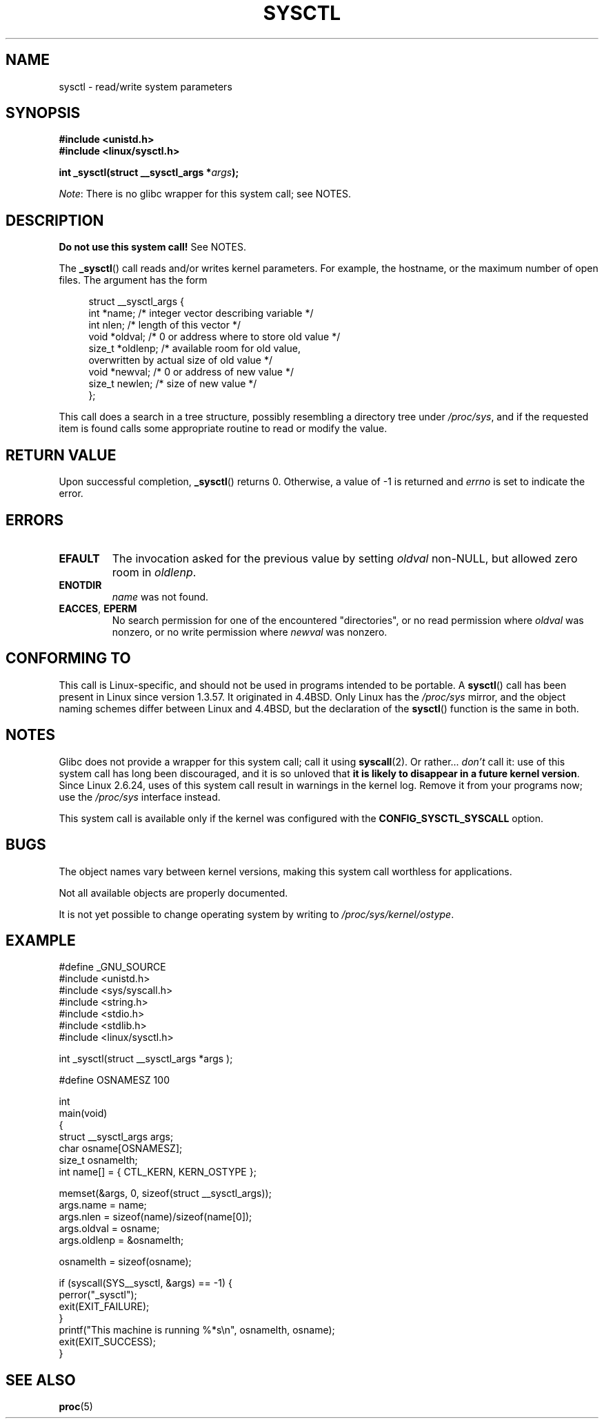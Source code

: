 .\" Copyright (C) 1996 Andries Brouwer (aeb@cwi.nl)
.\"
.\" Permission is granted to make and distribute verbatim copies of this
.\" manual provided the copyright notice and this permission notice are
.\" preserved on all copies.
.\"
.\" Permission is granted to copy and distribute modified versions of this
.\" manual under the conditions for verbatim copying, provided that the
.\" entire resulting derived work is distributed under the terms of a
.\" permission notice identical to this one.
.\"
.\" Since the Linux kernel and libraries are constantly changing, this
.\" manual page may be incorrect or out-of-date.  The author(s) assume no
.\" responsibility for errors or omissions, or for damages resulting from
.\" the use of the information contained herein.  The author(s) may not
.\" have taken the same level of care in the production of this manual,
.\" which is licensed free of charge, as they might when working
.\" professionally.
.\"
.\" Formatted or processed versions of this manual, if unaccompanied by
.\" the source, must acknowledge the copyright and authors of this work.
.\"
.\" Written 11 April 1996 by Andries Brouwer <aeb@cwi.nl>
.\" 960412: Added comments from Stephen Tweedie
.\" Modified Tue Oct 22 22:28:41 1996 by Eric S. Raymond <esr@thyrsus.com>
.\" Modified Mon Jan  5 20:31:04 1998 by aeb.
.\"
.TH SYSCTL 2 2012-12-22 "Linux" "Linux Programmer's Manual"
.SH NAME
sysctl \- read/write system parameters
.SH SYNOPSIS
.nf
.B #include <unistd.h>
.br
.B #include <linux/sysctl.h>
.sp
.BI "int _sysctl(struct __sysctl_args *" args );
.fi

.IR Note :
There is no glibc wrapper for this system call; see NOTES.
.SH DESCRIPTION
.B Do not use this system call!
See NOTES.

The
.BR _sysctl ()
call reads and/or writes kernel parameters.
For example, the hostname,
or the maximum number of open files.
The argument has the form
.PP
.in +4n
.nf
struct __sysctl_args {
    int    *name;    /* integer vector describing variable */
    int     nlen;    /* length of this vector */
    void   *oldval;  /* 0 or address where to store old value */
    size_t *oldlenp; /* available room for old value,
                        overwritten by actual size of old value */
    void   *newval;  /* 0 or address of new value */
    size_t  newlen;  /* size of new value */
};
.fi
.in
.PP
This call does a search in a tree structure, possibly resembling
a directory tree under
.IR /proc/sys ,
and if the requested item is found calls some appropriate routine
to read or modify the value.
.SH "RETURN VALUE"
Upon successful completion,
.BR _sysctl ()
returns 0.
Otherwise, a value of \-1 is returned and
.I errno
is set to indicate the error.
.SH ERRORS
.TP
.B EFAULT
The invocation asked for the previous value by setting
.I oldval
non-NULL, but allowed zero room in
.IR oldlenp .
.TP
.B ENOTDIR
.I name
was not found.
.TP
.BR EACCES ", " EPERM
No search permission for one of the encountered "directories",
or no read permission where
.I oldval
was nonzero, or no write permission where
.I newval
was nonzero.
.SH "CONFORMING TO"
This call is Linux-specific, and should not be used in programs
intended to be portable.
A
.BR sysctl ()
call has been present in Linux since version 1.3.57.
It originated in
4.4BSD.
Only Linux has the
.I /proc/sys
mirror, and the object naming schemes differ between Linux and 4.4BSD,
but the declaration of the
.BR sysctl ()
function is the same in both.
.SH NOTES
Glibc does not provide a wrapper for this system call; call it using
.BR syscall (2).
Or rather...
.I don't
call it:
use of this system call has long been discouraged,
and it is so unloved that
\fBit is likely to disappear in a future kernel version\fP.
.\" See http://lwn.net/Articles/247243/
Since Linux 2.6.24,
uses of this system call result in warnings in the kernel log.
.\" Though comments in suggest that it is needed by old glibc binaries,
.\" so maybe it's not going away.
Remove it from your programs now; use the
.I /proc/sys
interface instead.

This system call is available only if the kernel was configured with the
.B CONFIG_SYSCTL_SYSCALL
option.
.SH BUGS
The object names vary between kernel versions,
making this system call worthless for applications.
.PP
Not all available objects are properly documented.
.PP
It is not yet possible to change operating system by writing to
.IR /proc/sys/kernel/ostype .
.SH EXAMPLE
.nf
#define _GNU_SOURCE
#include <unistd.h>
#include <sys/syscall.h>
#include <string.h>
#include <stdio.h>
#include <stdlib.h>
#include <linux/sysctl.h>

int _sysctl(struct __sysctl_args *args );

#define OSNAMESZ 100

int
main(void)
{
    struct __sysctl_args args;
    char osname[OSNAMESZ];
    size_t osnamelth;
    int name[] = { CTL_KERN, KERN_OSTYPE };

    memset(&args, 0, sizeof(struct __sysctl_args));
    args.name = name;
    args.nlen = sizeof(name)/sizeof(name[0]);
    args.oldval = osname;
    args.oldlenp = &osnamelth;

    osnamelth = sizeof(osname);

    if (syscall(SYS__sysctl, &args) == \-1) {
        perror("_sysctl");
        exit(EXIT_FAILURE);
    }
    printf("This machine is running %*s\\n", osnamelth, osname);
    exit(EXIT_SUCCESS);
}
.fi
.SH "SEE ALSO"
.BR proc (5)
